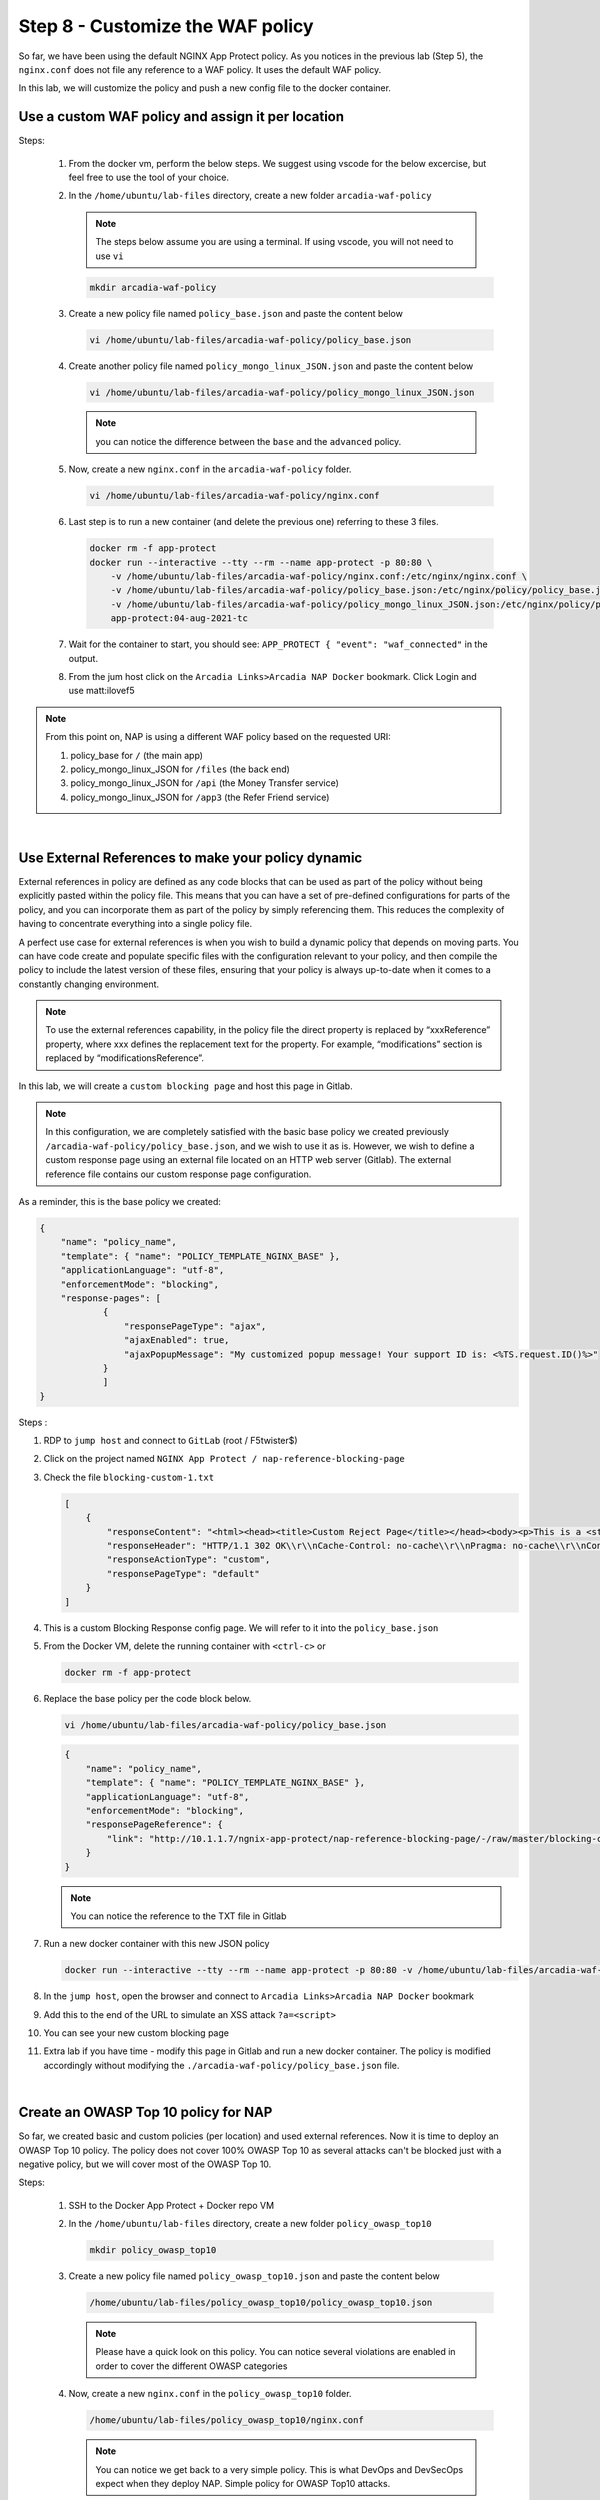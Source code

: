 Step 8 - Customize the WAF policy
#################################

So far, we have been using the default NGINX App Protect policy. As you notices in the previous lab (Step 5), the ``nginx.conf`` does not file any reference to a WAF policy. It uses the default WAF policy.

In this lab, we will customize the policy and push a new config file to the docker container.

Use a custom WAF policy and assign it per location
**************************************************

Steps:

    #.  From the docker vm, perform the below steps. We suggest using vscode for the below excercise, but feel free to use the tool of your choice.
    #.  In the ``/home/ubuntu/lab-files`` directory, create a new folder ``arcadia-waf-policy``

        .. note:: The steps below assume you are using a terminal. If using vscode, you will not need to use ``vi``

        .. code-block:: bash

            mkdir arcadia-waf-policy

    #.  Create a new policy file named ``policy_base.json`` and paste the content below
        
        .. code-block:: bash

            vi /home/ubuntu/lab-files/arcadia-waf-policy/policy_base.json

        .. code-block:: js
           :caption: policy_base.json

            {
                "name": "policy_name",
                "template": { "name": "POLICY_TEMPLATE_NGINX_BASE" },
                "applicationLanguage": "utf-8",
                "enforcementMode": "blocking",
                "response-pages": [
                        {
                            "responsePageType": "ajax",
                            "ajaxEnabled": true,
                            "ajaxPopupMessage": "My customized popup message! Your support ID is: <%TS.request.ID()%>"
                        }
                        ]
            }

    #.  Create another policy file named ``policy_mongo_linux_JSON.json`` and paste the content below

        .. code-block:: bash

            vi /home/ubuntu/lab-files/arcadia-waf-policy/policy_mongo_linux_JSON.json

        .. code-block:: js
           :caption: policy_mongo_linux_JSON.json

            {
                "policy":{
                "name":"evasions_enabled",
                "template":{
                    "name":"POLICY_TEMPLATE_NGINX_BASE"
                },
                "applicationLanguage":"utf-8",
                "enforcementMode":"blocking",
                "blocking-settings":{
                    "violations":[
                        { 
                            "name":"VIOL_JSON_FORMAT",
                            "alarm":true,
                            "block":true
                        },
                        {
                            "name":"VIOL_EVASION",
                            "alarm":true,
                            "block":true
                        },
                        {
                            "name": "VIOL_ATTACK_SIGNATURE",
                            "alarm": true,
                            "block": true
                        }
                    ],
                    "evasions":[
                        {
                            "description":"Bad unescape",
                            "enabled":true,
                            "learn":false
                        },
                        {
                            "description":"Directory traversals",
                            "enabled":true,
                            "learn":false
                        },
                        {
                            "description":"Bare byte decoding",
                            "enabled":true,
                            "learn":false
                        },
                        {
                            "description":"Apache whitespace",
                            "enabled":true,
                            "learn":false
                        },
                        {
                            "description":"Multiple decoding",
                            "enabled":true,
                            "learn":false,
                            "maxDecodingPasses":2
                        },
                        {
                            "description":"IIS Unicode codepoints",
                            "enabled":true,
                            "learn":false
                        },
                        {
                            "description":"IIS backslashes",
                            "enabled":true,
                            "learn":false
                        },
                        {
                            "description":"%u decoding",
                            "enabled":true,
                            "learn":false
                        }
                    ]
                },
                "json-profiles":[
                        {
                            "defenseAttributes":{
                                "maximumTotalLengthOfJSONData":"any",
                                "maximumArrayLength":"any",
                                "maximumStructureDepth":"any",
                                "maximumValueLength":"any",
                                "tolerateJSONParsingWarnings":true
                            },
                            "name":"Default",
                            "handleJsonValuesAsParameters":false,
                            "validationFiles":[
                        
                            ],
                            "description":"Default JSON Profile"
                        }
                    ],
                "signature-settings": {
                        "attackSignatureFalsePositiveMode": "disabled",
                        "minimumAccuracyForAutoAddedSignatures": "low"
                },
                "server-technologies": [
                        {
                            "serverTechnologyName": "MongoDB"
                        },
                        {
                            "serverTechnologyName": "Unix/Linux"
                        },
                                    {
                            "serverTechnologyName": "PHP"
                        }
                ]
                }
            }


        .. note:: you can notice the difference between the ``base`` and the ``advanced`` policy.


    #.  Now, create a new ``nginx.conf`` in the ``arcadia-waf-policy`` folder.

        .. code-block:: bash

            vi /home/ubuntu/lab-files/arcadia-waf-policy/nginx.conf

        .. code-block:: nginx
            :emphasize-lines: 32,40,48,56

            user nginx;

            worker_processes 1;
            load_module modules/ngx_http_app_protect_module.so;

            error_log /var/log/nginx/error.log debug;

            events {
                worker_connections  1024;
            }

            http {
                include       /etc/nginx/mime.types;
                default_type  application/octet-stream;
                sendfile        on;
                keepalive_timeout  65;

                server {
                    listen       80;
                    server_name  localhost;
                    proxy_http_version 1.1;

                    app_protect_enable on;
                    app_protect_security_log_enable on;
                    app_protect_security_log "/etc/app_protect/conf/log_default.json" syslog:server=10.1.20.11:5144;

                    location / {
                        resolver 10.1.1.8:5353;
                        resolver_timeout 5s;
                        client_max_body_size 0;
                        default_type text/html;
                        app_protect_policy_file "/etc/nginx/policy/policy_base.json";
                        proxy_pass http://k8s.arcadia-finance.io:30585$request_uri;
                    }
                    location /files {
                        resolver 10.1.1.8:5353;
                        resolver_timeout 5s;
                        client_max_body_size 0;
                        default_type text/html;
                        app_protect_policy_file "/etc/nginx/policy/policy_mongo_linux_JSON.json";
                        proxy_pass http://k8s.arcadia-finance.io:30584$request_uri;
                    }
                    location /api {
                        resolver 10.1.1.8:5353;
                        resolver_timeout 5s;
                        client_max_body_size 0;
                        default_type text/html;
                        app_protect_policy_file "/etc/nginx/policy/policy_mongo_linux_JSON.json";
                        proxy_pass http://k8s.arcadia-finance.io:30586$request_uri;
                    }
                    location /app3 {
                        resolver 10.1.1.8:5353;
                        resolver_timeout 5s;
                        client_max_body_size 0;
                        default_type text/html;
                        app_protect_policy_file "/etc/nginx/policy/policy_mongo_linux_JSON.json";
                        proxy_pass http://k8s.arcadia-finance.io:30587$request_uri;
                    }

                }
            }

    #.  Last step is to run a new container (and delete the previous one) referring to these 3 files.

        .. code-block:: bash

            docker rm -f app-protect
            docker run --interactive --tty --rm --name app-protect -p 80:80 \
                -v /home/ubuntu/lab-files/arcadia-waf-policy/nginx.conf:/etc/nginx/nginx.conf \
                -v /home/ubuntu/lab-files/arcadia-waf-policy/policy_base.json:/etc/nginx/policy/policy_base.json \
                -v /home/ubuntu/lab-files/arcadia-waf-policy/policy_mongo_linux_JSON.json:/etc/nginx/policy/policy_mongo_linux_JSON.json \
                app-protect:04-aug-2021-tc

    #.  Wait for the container to start, you should see: ``APP_PROTECT { "event": "waf_connected"`` in the output.

    #.  From the jum host click on the ``Arcadia Links>Arcadia NAP Docker`` bookmark. Click Login and use matt:ilovef5

        .. image:: ../pictures/lab5/arcadia-adv.png
           :align: center
           :alt: advanced policy


.. note:: From this point on, NAP is using a different WAF policy based on the requested URI:

    #. policy_base for ``/`` (the main app)
    #. policy_mongo_linux_JSON for ``/files`` (the back end)
    #. policy_mongo_linux_JSON for ``/api`` (the Money Transfer service)
    #. policy_mongo_linux_JSON for ``/app3`` (the Refer Friend service)

|

Use External References to make your policy dynamic
***************************************************

External references in policy are defined as any code blocks that can be used as part of the policy without being explicitly pasted within the policy file. This means that you can have a set of pre-defined configurations for parts of the policy, and you can incorporate them as part of the policy by simply referencing them. This reduces the complexity of having to concentrate everything into a single policy file.

A perfect use case for external references is when you wish to build a dynamic policy that depends on moving parts. You can have code create and populate specific files with the configuration relevant to your policy, and then compile the policy to include the latest version of these files, ensuring that your policy is always up-to-date when it comes to a constantly changing environment.

.. note :: To use the external references capability, in the policy file the direct property is replaced by “xxxReference” property, where xxx defines the replacement text for the property. For example, “modifications” section is replaced by “modificationsReference”.

In this lab, we will create a ``custom blocking page`` and host this page in Gitlab. 

.. note :: In this configuration, we are completely satisfied with the basic base policy we created previously ``/arcadia-waf-policy/policy_base.json``, and we wish to use it as is. However, we wish to define a custom response page using an external file located on an HTTP web server (Gitlab). The external reference file contains our custom response page configuration.

As a reminder, this is the base policy we created:

.. code-block:: js

            {
                "name": "policy_name",
                "template": { "name": "POLICY_TEMPLATE_NGINX_BASE" },
                "applicationLanguage": "utf-8",
                "enforcementMode": "blocking",
                "response-pages": [
                        {
                            "responsePageType": "ajax",
                            "ajaxEnabled": true,
                            "ajaxPopupMessage": "My customized popup message! Your support ID is: <%TS.request.ID()%>"
                        }
                        ]
            }

Steps :

#.  RDP to ``jump host`` and connect to ``GitLab`` (root / F5twister$)
#.  Click on the project named ``NGINX App Protect / nap-reference-blocking-page``

    .. image:: ../pictures/lab5/gitlab-1.png
       :align: center
       :scale: 50%
       :alt: gitlab1



#.  Check the file ``blocking-custom-1.txt``

    .. code-block :: js

        [
            {
                "responseContent": "<html><head><title>Custom Reject Page</title></head><body><p>This is a <strong>custom response page</strong>, it is supposed to overwrite the default page for the <strong>base NAP policy.&nbsp;</strong></p><p>This page can be <strong>modified</strong> by a <strong>dedicated</strong> team, which does not have access to the WAF policy.<br /><br /></p><p><img src=https://media.giphy.com/media/12NUbkX6p4xOO4/giphy.gif></p><br>Your support ID is: <%TS.request.ID()%><br><br><a href='javascript:history.back();'>[Go Back]</a></body></html>",
                "responseHeader": "HTTP/1.1 302 OK\\r\\nCache-Control: no-cache\\r\\nPragma: no-cache\\r\\nConnection: close",
                "responseActionType": "custom",
                "responsePageType": "default"
            }
        ]

#.  This is a custom Blocking Response config page. We will refer to it into the ``policy_base.json``

#.  From the Docker VM, delete the running container with ``<ctrl-c>`` or

    .. code-block:: bash

            docker rm -f app-protect

#.  Replace the base policy per the code block below.

    .. code-block:: bash

       vi /home/ubuntu/lab-files/arcadia-waf-policy/policy_base.json

    .. code-block:: js

        {
            "name": "policy_name",
            "template": { "name": "POLICY_TEMPLATE_NGINX_BASE" },
            "applicationLanguage": "utf-8",
            "enforcementMode": "blocking",
            "responsePageReference": {
                "link": "http://10.1.1.7/ngnix-app-protect/nap-reference-blocking-page/-/raw/master/blocking-custom-1.txt"
            }
        }

    .. note :: You can notice the reference to the TXT file in Gitlab

#.  Run a new docker container with this new JSON policy

    .. code-block:: bash

        docker run --interactive --tty --rm --name app-protect -p 80:80 -v /home/ubuntu/lab-files/arcadia-waf-policy/nginx.conf:/etc/nginx/nginx.conf -v /home/ubuntu/lab-files/arcadia-waf-policy/policy_base.json:/etc/nginx/policy/policy_base.json -v /home/ubuntu/lab-files/arcadia-waf-policy/policy_mongo_linux_JSON.json:/etc/nginx/policy/policy_mongo_linux_JSON.json  app-protect:latest

#.  In the ``jump host``, open the browser and connect to ``Arcadia Links>Arcadia NAP Docker`` bookmark

#.  Add this to the end of the URL to simulate an XSS attack ``?a=<script>``

#.  You can see your new custom blocking page

#.  Extra lab if you have time - modify this page in Gitlab and run a new docker container. The policy is modified accordingly without modifying the ``./arcadia-waf-policy/policy_base.json`` file.

|

Create an OWASP Top 10 policy for NAP
*************************************

So far, we created basic and custom policies (per location) and used external references. Now it is time to deploy an OWASP Top 10 policy.
The policy does not cover 100% OWASP Top 10 as several attacks can't be blocked just with a negative policy, but we will cover most of the OWASP Top 10.

Steps:

    #.  SSH to the Docker App Protect + Docker repo VM
    #.  In the ``/home/ubuntu/lab-files`` directory, create a new folder ``policy_owasp_top10``

        .. code-block:: bash

            mkdir policy_owasp_top10

    #.  Create a new policy file named ``policy_owasp_top10.json`` and paste the content below
        
        .. code-block:: bash

            /home/ubuntu/lab-files/policy_owasp_top10/policy_owasp_top10.json

        .. code-block:: js
           :caption: policy_owasp_top10.json

                {
                "policy": {
                    "name": "Complete_OWASP_Top_Ten",
                    "description": "A generic, OWASP Top 10 protection items v1.0",
                    "template": {
                    "name": "POLICY_TEMPLATE_NGINX_BASE"
                    },
                    "enforcementMode":"blocking",
                    "signature-settings":{
                        "signatureStaging": false,
                        "minimumAccuracyForAutoAddedSignatures": "high"
                    },
                    "caseInsensitive": true,
                    "general": {
                    "trustXff": true
                    },
                    "data-guard": {
                    "enabled": true
                    },
                    "blocking-settings": {
                    "violations": [
                        {
                        "alarm": true,
                        "block": true,
                        "description": "Modified NAP cookie",
                        "name": "VIOL_ASM_COOKIE_MODIFIED"
                        },
                        {
                        "alarm": true,
                        "block": true,
                        "description": "XML data does not comply with format settings",
                        "name": "VIOL_XML_FORMAT"
                        },
                        {
                        "name": "VIOL_FILETYPE",
                        "alarm": true,
                        "block": true
                        }
                    ],
                    "evasions": [
                        {
                        "description": "Bad unescape",
                        "enabled": true
                        },
                        {
                        "description": "Apache whitespace",
                        "enabled": true
                        },
                        {
                        "description": "Bare byte decoding",
                        "enabled": true
                        },
                        {
                        "description": "IIS Unicode codepoints",
                        "enabled": true
                        },
                        {
                        "description": "IIS backslashes",
                        "enabled": true
                        },
                        {
                        "description": "%u decoding",
                        "enabled": true
                        },
                        {
                        "description": "Multiple decoding",
                        "enabled": true,
                        "maxDecodingPasses": 3
                        },
                        {
                        "description": "Directory traversals",
                        "enabled": true
                        }
                    ]
                    },
                    "xml-profiles": [
                    {
                        "name": "Default",
                        "defenseAttributes": {
                        "allowDTDs": false,
                        "allowExternalReferences": false
                        }
                    }
                    ]
                }
                }

        .. note:: Please have a quick look on this policy. You can notice several violations are enabled in order to cover the different OWASP categories

    #.  Now, create a new ``nginx.conf`` in the ``policy_owasp_top10`` folder.

        .. code-block:: bash

            /home/ubuntu/lab-files/policy_owasp_top10/nginx.conf

        .. code-block:: nginx
           :caption: nginx.conf

            user nginx;

            worker_processes 1;
            load_module modules/ngx_http_app_protect_module.so;

            error_log /var/log/nginx/error.log debug;

            events {
                worker_connections  1024;
            }

            http {
                include       /etc/nginx/mime.types;
                default_type  application/octet-stream;
                sendfile        on;
                keepalive_timeout  65;

                server {
                    listen       80;
                    server_name  localhost;
                    proxy_http_version 1.1;

                    app_protect_enable on;
                    app_protect_security_log_enable on;
                    app_protect_policy_file "/etc/nginx/policy/policy_owasp_top10.json";
                    app_protect_security_log "/etc/app_protect/conf/log_default.json" syslog:server=10.1.20.6:5144;

                    location / {
                        resolver 10.1.1.8:5353;
                        resolver_timeout 5s;
                        client_max_body_size 0;
                        default_type text/html;
                        proxy_pass http://k8s.arcadia-finance.io:30511$request_uri;
                    }
                }
            }
 
        .. note:: You can notice we get back to a very simple policy. This is what DevOps and DevSecOps expect when they deploy NAP. Simple policy for OWASP Top10 attacks.

    #.  Last step is to run a new container (and delete the previous one) referring to these new files for OWASP Top 10 protection.

        .. code-block:: bash

            docker rm -f app-protect
            docker run -it --name app-protect -p 80:80 \
                -v /home/ubuntu/lab-files/policy_owasp_top10/nginx.conf:/etc/nginx/nginx.conf \
                -v /home/ubuntu/lab-files/policy_owasp_top10/policy_owasp_top10.json:/etc/nginx/policy/policy_owasp_top10.json \
                app-protect:04-aug-2021-tc

        .. image:: ../pictures/lab5/docker-ps-owasp.png
           :align: center

    #.  RDP to the Jumhost as ``user:user`` and click on bookmark ``Arcadia NAP Docker``

        .. image:: ../pictures/lab5/arcadia-adv.png
           :align: center
    

|

**Video of this lab (force HD 1080p in the video settings)**

.. raw:: html

    <div style="text-align: center; margin-bottom: 2em;">
    <iframe width="1120" height="630" src="https://www.youtube.com/embed/gHaauG3E1kI" frameborder="0" allow="accelerometer; autoplay; encrypted-media; gyroscope; picture-in-picture" allowfullscreen></iframe>
    </div>


